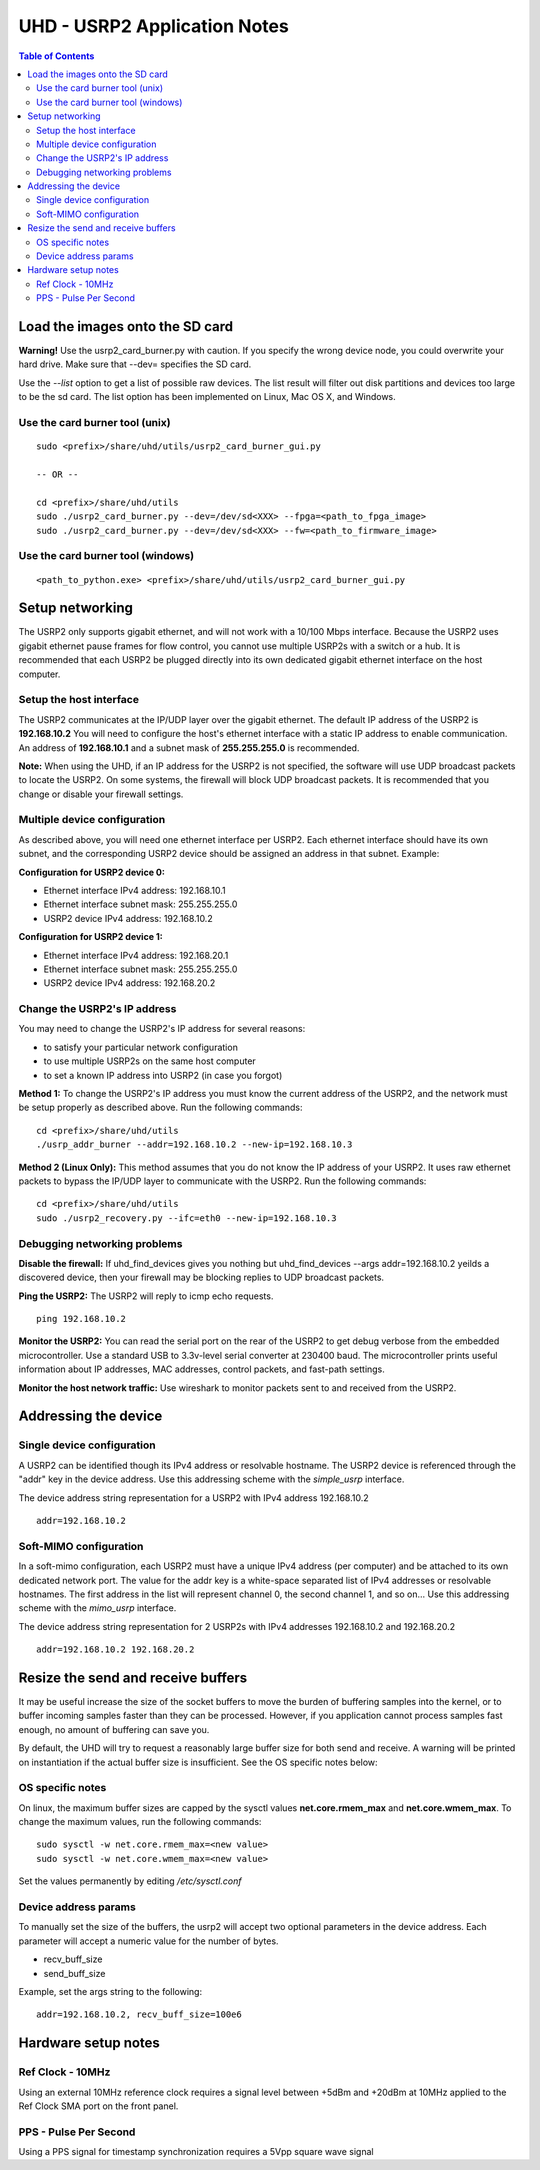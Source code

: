 ========================================================================
UHD - USRP2 Application Notes
========================================================================

.. contents:: Table of Contents

------------------------------------------------------------------------
Load the images onto the SD card
------------------------------------------------------------------------
**Warning!**
Use the usrp2_card_burner.py with caution. If you specify the wrong device node,
you could overwrite your hard drive. Make sure that --dev= specifies the SD card.

Use the *--list* option to get a list of possible raw devices.
The list result will filter out disk partitions and devices too large to be the sd card.
The list option has been implemented on Linux, Mac OS X, and Windows.

^^^^^^^^^^^^^^^^^^^^^^^^^^^^^^^^^^^^
Use the card burner tool (unix)
^^^^^^^^^^^^^^^^^^^^^^^^^^^^^^^^^^^^
::

    sudo <prefix>/share/uhd/utils/usrp2_card_burner_gui.py

    -- OR --

    cd <prefix>/share/uhd/utils
    sudo ./usrp2_card_burner.py --dev=/dev/sd<XXX> --fpga=<path_to_fpga_image>
    sudo ./usrp2_card_burner.py --dev=/dev/sd<XXX> --fw=<path_to_firmware_image>

^^^^^^^^^^^^^^^^^^^^^^^^^^^^^^^^^^^^
Use the card burner tool (windows)
^^^^^^^^^^^^^^^^^^^^^^^^^^^^^^^^^^^^
::

    <path_to_python.exe> <prefix>/share/uhd/utils/usrp2_card_burner_gui.py


------------------------------------------------------------------------
Setup networking
------------------------------------------------------------------------
The USRP2 only supports gigabit ethernet, and
will not work with a 10/100 Mbps interface.
Because the USRP2 uses gigabit ethernet pause frames for flow control,
you cannot use multiple USRP2s with a switch or a hub.
It is recommended that each USRP2 be plugged directly into its own
dedicated gigabit ethernet interface on the host computer.

^^^^^^^^^^^^^^^^^^^^^^^^^^^^^^^^^^^^
Setup the host interface
^^^^^^^^^^^^^^^^^^^^^^^^^^^^^^^^^^^^
The USRP2 communicates at the IP/UDP layer over the gigabit ethernet.
The default IP address of the USRP2 is **192.168.10.2**
You will need to configure the host's ethernet interface with a static IP address to enable communication.
An address of **192.168.10.1** and a subnet mask of **255.255.255.0** is recommended.

**Note:**
When using the UHD, if an IP address for the USRP2 is not specified,
the software will use UDP broadcast packets to locate the USRP2.
On some systems, the firewall will block UDP broadcast packets.
It is recommended that you change or disable your firewall settings. 

^^^^^^^^^^^^^^^^^^^^^^^^^^^^^^^^^^^^
Multiple device configuration
^^^^^^^^^^^^^^^^^^^^^^^^^^^^^^^^^^^^
As described above, you will need one ethernet interface per USRP2.
Each ethernet interface should have its own subnet,
and the corresponding USRP2 device should be assigned an address in that subnet.
Example:

**Configuration for USRP2 device 0:**

* Ethernet interface IPv4 address: 192.168.10.1
* Ethernet interface subnet mask: 255.255.255.0
* USRP2 device IPv4 address: 192.168.10.2

**Configuration for USRP2 device 1:**

* Ethernet interface IPv4 address: 192.168.20.1
* Ethernet interface subnet mask: 255.255.255.0
* USRP2 device IPv4 address: 192.168.20.2

^^^^^^^^^^^^^^^^^^^^^^^^^^^^^^^^^^^^
Change the USRP2's IP address
^^^^^^^^^^^^^^^^^^^^^^^^^^^^^^^^^^^^
You may need to change the USRP2's IP address for several reasons:

* to satisfy your particular network configuration
* to use multiple USRP2s on the same host computer
* to set a known IP address into USRP2 (in case you forgot)

**Method 1:**
To change the USRP2's IP address
you must know the current address of the USRP2,
and the network must be setup properly as described above.
Run the following commands:
::

    cd <prefix>/share/uhd/utils
    ./usrp_addr_burner --addr=192.168.10.2 --new-ip=192.168.10.3

**Method 2 (Linux Only):**
This method assumes that you do not know the IP address of your USRP2.
It uses raw ethernet packets to bypass the IP/UDP layer to communicate with the USRP2.
Run the following commands:
::

    cd <prefix>/share/uhd/utils
    sudo ./usrp2_recovery.py --ifc=eth0 --new-ip=192.168.10.3

^^^^^^^^^^^^^^^^^^^^^^^^^^^^^^^^^^^^
Debugging networking problems
^^^^^^^^^^^^^^^^^^^^^^^^^^^^^^^^^^^^
**Disable the firewall:**
If uhd_find_devices gives you nothing
but uhd_find_devices --args addr=192.168.10.2 yeilds a discovered device,
then your firewall may be blocking replies to UDP broadcast packets.

**Ping the USRP2:**
The USRP2 will reply to icmp echo requests.
::

    ping 192.168.10.2

**Monitor the USRP2:**
You can read the serial port on the rear of the USRP2
to get debug verbose from the embedded microcontroller.
Use a standard USB to 3.3v-level serial converter at 230400 baud.
The microcontroller prints useful information about IP addresses,
MAC addresses, control packets, and fast-path settings.

**Monitor the host network traffic:**
Use wireshark to monitor packets sent to and received from the USRP2.

------------------------------------------------------------------------
Addressing the device
------------------------------------------------------------------------

^^^^^^^^^^^^^^^^^^^^^^^^^^^^^^^^^^^^
Single device configuration
^^^^^^^^^^^^^^^^^^^^^^^^^^^^^^^^^^^^
A USRP2 can be identified though its IPv4 address or resolvable hostname.
The USRP2 device is referenced through the "addr" key in the device address.
Use this addressing scheme with the *simple_usrp* interface.

The device address string representation for a USRP2 with IPv4 address 192.168.10.2

::

    addr=192.168.10.2

^^^^^^^^^^^^^^^^^^^^^^^^^^^^^^^^^^^^
Soft-MIMO configuration
^^^^^^^^^^^^^^^^^^^^^^^^^^^^^^^^^^^^
In a soft-mimo configuration, each USRP2 must have a unique IPv4 address (per computer)
and be attached to its own dedicated network port.
The value for the addr key is a white-space separated list
of IPv4 addresses or resolvable hostnames.
The first address in the list will represent channel 0,
the second channel 1, and so on...
Use this addressing scheme with the *mimo_usrp* interface.

The device address string representation for 2 USRP2s with IPv4 addresses 192.168.10.2 and 192.168.20.2
::

    addr=192.168.10.2 192.168.20.2

------------------------------------------------------------------------
Resize the send and receive buffers
------------------------------------------------------------------------
It may be useful increase the size of the socket buffers to
move the burden of buffering samples into the kernel, or to
buffer incoming samples faster than they can be processed.
However, if you application cannot process samples fast enough,
no amount of buffering can save you.

By default, the UHD will try to request a reasonably large buffer size for both send and receive.
A warning will be printed on instantiation if the actual buffer size is insufficient.
See the OS specific notes below:

^^^^^^^^^^^^^^^^^^^^^^^^^^^^^^^^^^^^
OS specific notes
^^^^^^^^^^^^^^^^^^^^^^^^^^^^^^^^^^^^
On linux, the maximum buffer sizes are capped by the sysctl values
**net.core.rmem_max** and **net.core.wmem_max**.
To change the maximum values, run the following commands:
::

    sudo sysctl -w net.core.rmem_max=<new value>
    sudo sysctl -w net.core.wmem_max=<new value>

Set the values permanently by editing */etc/sysctl.conf*

^^^^^^^^^^^^^^^^^^^^^^^^^^^^^^^^^^^^
Device address params
^^^^^^^^^^^^^^^^^^^^^^^^^^^^^^^^^^^^
To manually set the size of the buffers,
the usrp2 will accept two optional parameters in the device address.
Each parameter will accept a numeric value for the number of bytes.

* recv_buff_size
* send_buff_size

Example, set the args string to the following:
::

    addr=192.168.10.2, recv_buff_size=100e6

------------------------------------------------------------------------
Hardware setup notes
------------------------------------------------------------------------

^^^^^^^^^^^^^^^^^^^^^^^^^^^^^^^^^^^^
Ref Clock - 10MHz
^^^^^^^^^^^^^^^^^^^^^^^^^^^^^^^^^^^^
Using an external 10MHz reference clock requires a signal level between +5dBm and +20dBm at 10MHz applied to the Ref Clock SMA port on the front panel.


^^^^^^^^^^^^^^^^^^^^^^^^^^^^^^^^^^^^
PPS - Pulse Per Second
^^^^^^^^^^^^^^^^^^^^^^^^^^^^^^^^^^^^
Using a PPS signal for timestamp synchronization requires a 5Vpp square wave signal
